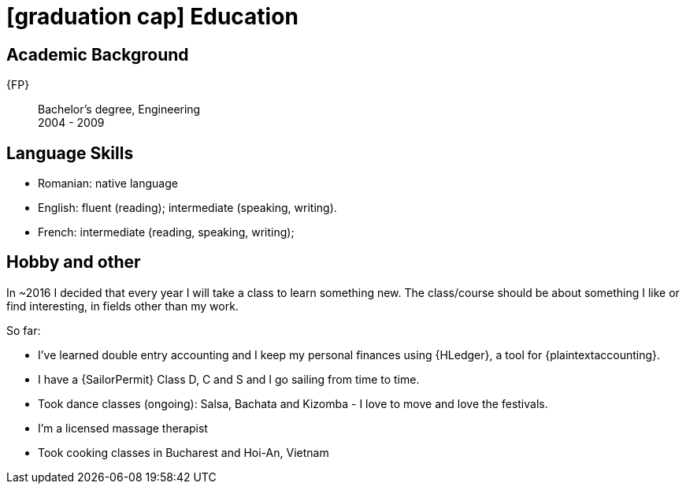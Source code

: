 = icon:graduation-cap[] Education

[[my-academic-background]]
== Academic Background

[[my-graduation]] {FP}::
Bachelor's degree, Engineering +
2004 - 2009

== Language Skills

* Romanian: native language
* English: fluent (reading); intermediate (speaking, writing).
* French: intermediate (reading, speaking, writing);

== Hobby and other

In ~2016 I decided that every year I will take a class to learn something new.
The class/course should be about something I like or find interesting, in fields other than my work.

So far:

* I've learned double entry accounting and I keep my personal finances using {HLedger}, a tool for {plaintextaccounting}.
* I have a {SailorPermit} Class D, C and S and I go sailing from time to time.
* Took dance classes (ongoing): Salsa, Bachata and Kizomba - I love to move and love the festivals.
* I'm a licensed massage therapist
* Took cooking classes in Bucharest and Hoi-An, Vietnam
